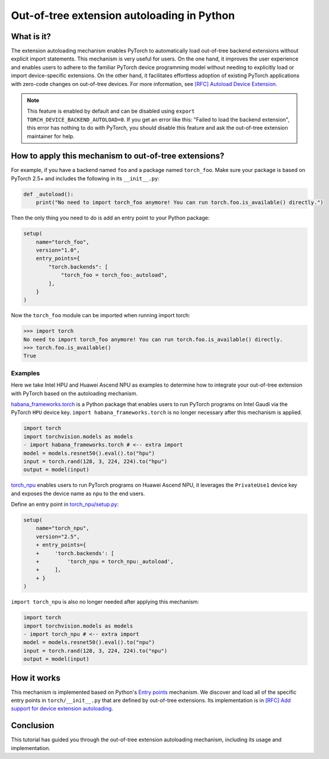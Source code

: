 Out-of-tree extension autoloading in Python
===========================================

What is it?
-----------

The extension autoloading mechanism enables PyTorch to automatically
load out-of-tree backend extensions without explicit import statements. This
mechanism is very useful for users. On the one hand, it improves the user
experience and enables users to adhere to the familiar PyTorch device
programming model without needing to explicitly load or import device-specific
extensions. On the other hand, it facilitates effortless
adoption of existing PyTorch applications with zero-code changes on
out-of-tree devices. For more information,
see `[RFC] Autoload Device Extension <https://github.com/pytorch/pytorch/issues/122468>`_.

.. note::

    This feature is enabled by default and can be disabled using
    ``export TORCH_DEVICE_BACKEND_AUTOLOAD=0``.
    If you get an error like this: "Failed to load the backend extension",
    this error has nothing to do with PyTorch, you should disable this feature
    and ask the out-of-tree extension maintainer for help.

How to apply this mechanism to out-of-tree extensions?
------------------------------------------------------

For example, if you have a backend named ``foo`` and a package named
``torch_foo``. Make sure your package is based on PyTorch 2.5+ and includes
the following in its ``__init__.py``:

.. code-block:: python

    def _autoload():
        print("No need to import torch_foo anymore! You can run torch.foo.is_available() directly.")

Then the only thing you need to do is add an entry point to your Python
package:

.. code-block:: python

    setup(
        name="torch_foo",
        version="1.0",
        entry_points={
            "torch.backends": [
                "torch_foo = torch_foo:_autoload",
            ],
        }
    )

Now the ``torch_foo`` module can be imported when running import torch:

.. code-block:: python

    >>> import torch
    No need to import torch_foo anymore! You can run torch.foo.is_available() directly.
    >>> torch.foo.is_available()
    True

Examples
^^^^^^^^

Here we take Intel HPU and Huawei Ascend NPU as examples to determine how to
integrate your out-of-tree extension with PyTorch based on the autoloading
mechanism.

`habana_frameworks.torch`_ is a Python package that enables users to run
PyTorch programs on Intel Gaudi via the PyTorch ``HPU`` device key.
``import habana_frameworks.torch`` is no longer necessary after this mechanism
is applied.

.. _habana_frameworks.torch: https://docs.habana.ai/en/latest/PyTorch/Getting_Started_with_PyTorch_and_Gaudi/Getting_Started_with_PyTorch.html

.. code-block:: diff

    import torch
    import torchvision.models as models
    - import habana_frameworks.torch # <-- extra import
    model = models.resnet50().eval().to("hpu")
    input = torch.rand(128, 3, 224, 224).to("hpu")
    output = model(input)

`torch_npu`_ enables users to run PyTorch programs on Huawei Ascend NPU, it
leverages the ``PrivateUse1`` device key and exposes the device name
as ``npu`` to the end users.

.. _torch_npu: https://github.com/Ascend/pytorch

Define an entry point in `torch_npu/setup.py`_:

.. _torch_npu/setup.py: https://github.com/Ascend/pytorch/blob/c164fbd5bb74790191ff8496b77d620fddf806d8/setup.py#L618

.. code-block:: diff

    setup(
        name="torch_npu",
        version="2.5",
        + entry_points={
        +     'torch.backends': [
        +         'torch_npu = torch_npu:_autoload',
        +     ],
        + }
    )

``import torch_npu`` is also no longer needed after applying this mechanism:

.. code-block:: diff

    import torch
    import torchvision.models as models
    - import torch_npu # <-- extra import
    model = models.resnet50().eval().to("npu")
    input = torch.rand(128, 3, 224, 224).to("npu")
    output = model(input)

How it works
------------

.. image:: ../_static/img/python_extension_autoload_impl.png
   :alt: Autoloading implementation
   :align: center

This mechanism is implemented based on Python's `Entry points
<https://packaging.python.org/en/latest/specifications/entry-points/>`_
mechanism. We discover and load all of the specific entry points
in ``torch/__init__.py`` that are defined by out-of-tree extensions.
Its implementation is in `[RFC] Add support for device extension autoloading
<https://github.com/pytorch/pytorch/pull/127074>`_.

Conclusion
----------

This tutorial has guided you through the out-of-tree extension autoloading
mechanism, including its usage and implementation.
